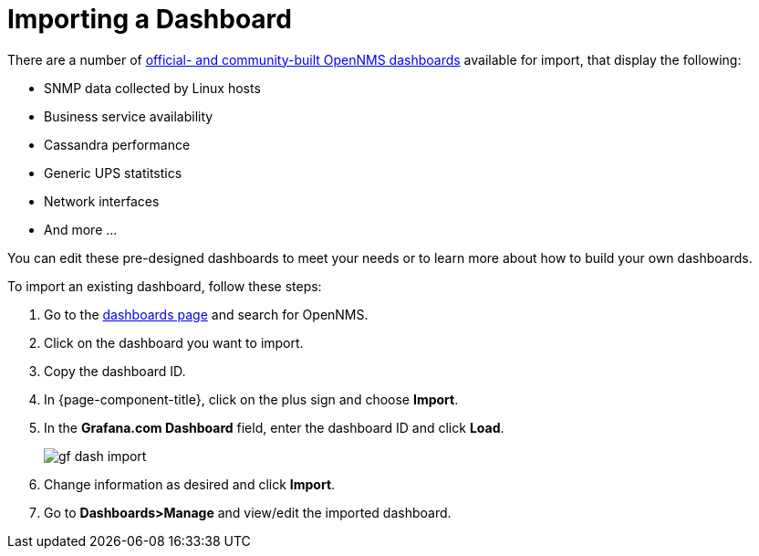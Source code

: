 :imagesdir: ../assets/images
[.lead]

[[gs-dashboard-import]]
= Importing a Dashboard

There are a number of xref:https://grafana.com/grafana/dashboards?search=opennms&orderBy=name&direction=asc[official- and community-built OpenNMS dashboards] available for import, that display the following:

* SNMP data collected by Linux hosts
* Business service availability
* Cassandra performance
* Generic UPS statitstics
* Network interfaces
* And more ...

You can edit these pre-designed dashboards to meet your needs or to learn more about how to build your own dashboards. 

To import an existing dashboard, follow these steps:

. Go to the xref:https://grafana.com/grafana/dashboardsGrafana[dashboards page] and search for OpenNMS. 
. Click on the dashboard you want to import. 
. Copy the dashboard ID. 
. In {page-component-title}, click on the plus sign and choose *Import*.
. In the *Grafana.com Dashboard* field, enter the dashboard ID and click *Load*. 

+
image:gf-dash-import.png[]

. Change information as desired and click *Import*. 
. Go to *Dashboards>Manage* and view/edit the imported dashboard. 

